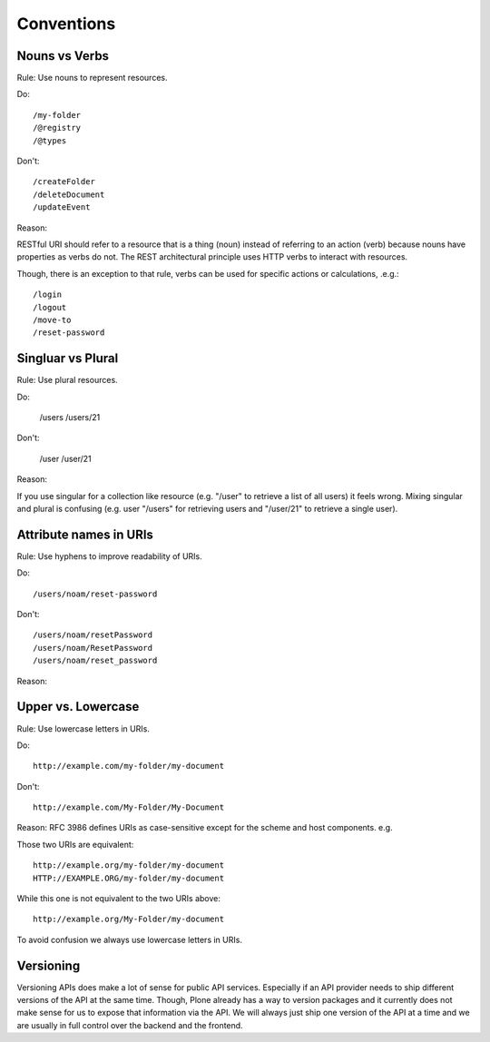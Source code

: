 Conventions
===========

Nouns vs Verbs
--------------

Rule: Use nouns to represent resources.

Do::

  /my-folder
  /@registry
  /@types

Don't::

  /createFolder
  /deleteDocument
  /updateEvent

Reason:

RESTful URI should refer to a resource that is a thing (noun) instead of
referring to an action (verb) because nouns have properties as verbs do
not. The REST architectural principle uses HTTP verbs to interact with
resources.

Though, there is an exception to that rule, verbs can be used for
specific actions or calculations, .e.g.::

  /login
  /logout
  /move-to
  /reset-password


Singluar vs Plural
------------------

Rule: Use plural resources.

Do:

  /users
  /users/21

Don't:

  /user
  /user/21

Reason:

If you use singular for a collection like resource (e.g. "/user" to
retrieve a list of all users) it feels wrong. Mixing singular and plural
is confusing (e.g. user "/users" for retrieving users and "/user/21" to
retrieve a single user).


Attribute names in URIs
-----------------------

Rule: Use hyphens to improve readability of URIs.

Do::

    /users/noam/reset-password

Don't::

    /users/noam/resetPassword
    /users/noam/ResetPassword
    /users/noam/reset_password

Reason:



Upper vs. Lowercase
-------------------

Rule: Use lowercase letters in URIs.

Do::

  http://example.com/my-folder/my-document

Don't::

  http://example.com/My-Folder/My-Document

Reason: RFC 3986 defines URIs as case-sensitive except for the scheme
and host components. e.g.

Those two URIs are equivalent::

    http://example.org/my-folder/my-document
    HTTP://EXAMPLE.ORG/my-folder/my-document

While this one is not equivalent to the two URIs above::

    http://example.org/My-Folder/my-document

To avoid confusion we always use lowercase letters in URIs.


Versioning
----------

Versioning APIs does make a lot of sense for public API services. 
Especially if an API provider needs to ship different versions of the API at the same time. 
Though, Plone already has a way to version packages and it currently does not make sense for us to expose that information via the API.
We will always just ship one version of the API at a time and we are usually in full control over the backend and the frontend.
